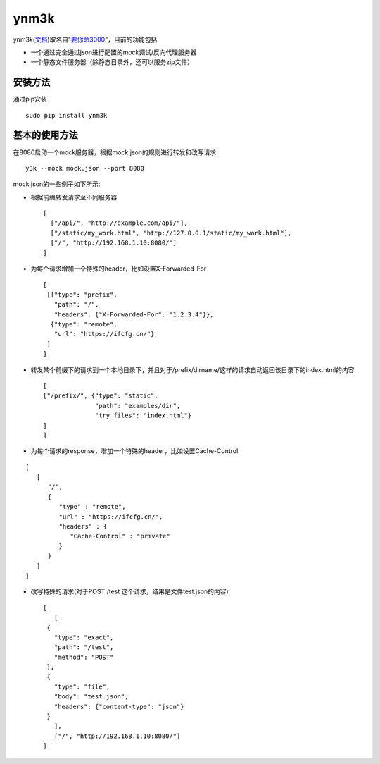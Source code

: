 ynm3k
=====

ynm3k(\ `文档 <https://ynm3k.readthedocs.io/>`__)取名自"`要你命3000 <http://cn.uncyclopedia.wikia.com/index.php?title=%E8%A6%81%E4%BD%A0%E5%91%BD%E4%B8%89%E5%8D%83>`__"，目前的功能包括

-  一个通过完全通过json进行配置的mock调试/反向代理服务器
-  一个静态文件服务器（除静态目录外，还可以服务zip文件）

安装方法
--------

通过pip安装

::

    sudo pip install ynm3k

基本的使用方法
--------------

在8080启动一个mock服务器，根据mock.json的规则进行转发和改写请求

::

    y3k --mock mock.json --port 8080

mock.json的一些例子如下所示:

-  根据前缀转发请求至不同服务器

   ::

       [
         ["/api/", "http://example.com/api/"],
         ["/static/my_work.html", "http://127.0.0.1/static/my_work.html"],
         ["/", "http://192.168.1.10:8080/"]
       ]

-  为每个请求增加一个特殊的header，比如设置X-Forwarded-For

   ::

       [
        [{"type": "prefix",
          "path": "/",
          "headers": {"X-Forwarded-For": "1.2.3.4"}},
         {"type": "remote",
          "url": "https://ifcfg.cn/"}
        ]
       ]

-  转发某个前缀下的请求到一个本地目录下，并且对于/prefix/dirname/这样的请求自动返回该目录下的index.html的内容

   ::

       [
       ["/prefix/", {"type": "static",
                     "path": "examples/dir",
                     "try_files": "index.html"}
       ]
       ]

-  为每个请求的response，增加一个特殊的header，比如设置Cache-Control

::

    [
       [
          "/",
          {
             "type" : "remote",
             "url" : "https://ifcfg.cn/",
             "headers" : {
                "Cache-Control" : "private"
             }
          }
       ]
    ]

-  改写特殊的请求(对于POST /test 这个请求，结果是文件test.json的内容)

   ::

       [
          [
        {
          "type": "exact",
          "path": "/test",
          "method": "POST"
        },
        {
          "type": "file",
          "body": "test.json",
          "headers": {"content-type": "json"}
        }
          ],
          ["/", "http://192.168.1.10:8080/"]
       ]


